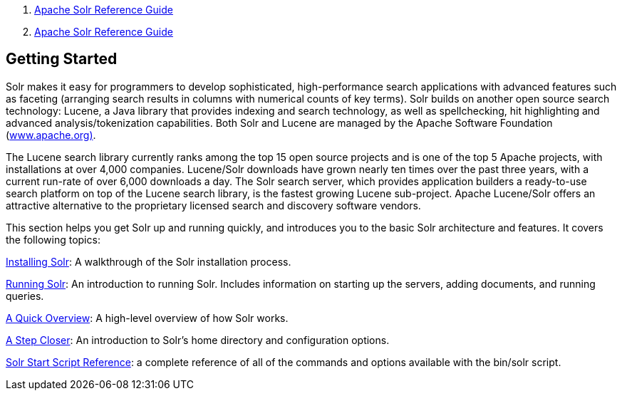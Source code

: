 1.  link:index.html[Apache Solr Reference Guide]
2.  link:Apache-Solr-Reference-Guide.html[Apache Solr Reference Guide]

Getting Started
---------------

Solr makes it easy for programmers to develop sophisticated, high-performance search applications with advanced features such as faceting (arranging search results in columns with numerical counts of key terms). Solr builds on another open source search technology: Lucene, a Java library that provides indexing and search technology, as well as spellchecking, hit highlighting and advanced analysis/tokenization capabilities. Both Solr and Lucene are managed by the Apache Software Foundation (http://www.apache.org/[www.apache.org)].

The Lucene search library currently ranks among the top 15 open source projects and is one of the top 5 Apache projects, with installations at over 4,000 companies. Lucene/Solr downloads have grown nearly ten times over the past three years, with a current run-rate of over 6,000 downloads a day. The Solr search server, which provides application builders a ready-to-use search platform on top of the Lucene search library, is the fastest growing Lucene sub-project. Apache Lucene/Solr offers an attractive alternative to the proprietary licensed search and discovery software vendors.

This section helps you get Solr up and running quickly, and introduces you to the basic Solr architecture and features. It covers the following topics:

link:Installing-Solr.html[Installing Solr]: A walkthrough of the Solr installation process.

link:Running-Solr.html[Running Solr]: An introduction to running Solr. Includes information on starting up the servers, adding documents, and running queries.

link:A-Quick-Overview.html[A Quick Overview]: A high-level overview of how Solr works.

link:A-Step-Closer.html[A Step Closer]: An introduction to Solr's home directory and configuration options.

link:Solr-Start-Script-Reference.html[Solr Start Script Reference]: a complete reference of all of the commands and options available with the bin/solr script.
